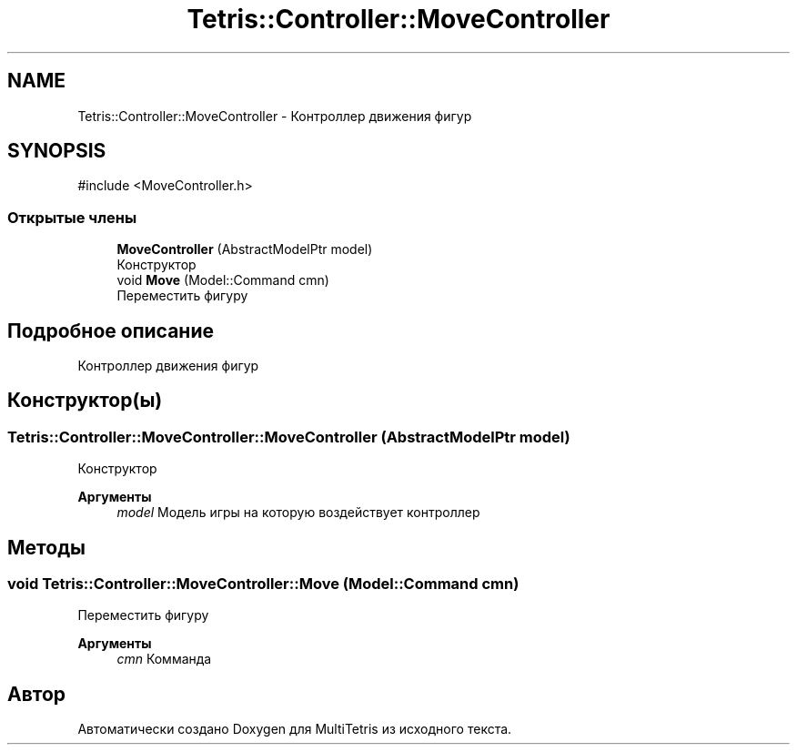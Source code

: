 .TH "Tetris::Controller::MoveController" 3 "MultiTetris" \" -*- nroff -*-
.ad l
.nh
.SH NAME
Tetris::Controller::MoveController \- Контроллер движения фигур  

.SH SYNOPSIS
.br
.PP
.PP
\fR#include <MoveController\&.h>\fP
.SS "Открытые члены"

.in +1c
.ti -1c
.RI "\fBMoveController\fP (AbstractModelPtr model)"
.br
.RI "Конструктор "
.ti -1c
.RI "void \fBMove\fP (Model::Command cmn)"
.br
.RI "Переместить фигуру "
.in -1c
.SH "Подробное описание"
.PP 
Контроллер движения фигур 
.SH "Конструктор(ы)"
.PP 
.SS "Tetris::Controller::MoveController::MoveController (AbstractModelPtr model)"

.PP
Конструктор 
.PP
\fBАргументы\fP
.RS 4
\fImodel\fP Модель игры на которую воздействует контроллер 
.RE
.PP

.SH "Методы"
.PP 
.SS "void Tetris::Controller::MoveController::Move (Model::Command cmn)"

.PP
Переместить фигуру 
.PP
\fBАргументы\fP
.RS 4
\fIcmn\fP Комманда 
.br
 
.RE
.PP


.SH "Автор"
.PP 
Автоматически создано Doxygen для MultiTetris из исходного текста\&.
